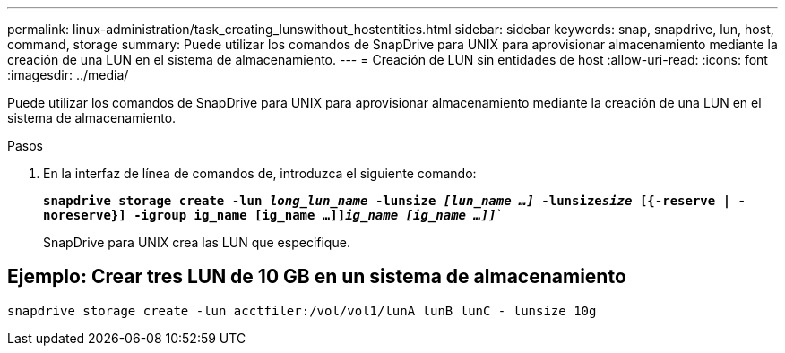 ---
permalink: linux-administration/task_creating_lunswithout_hostentities.html 
sidebar: sidebar 
keywords: snap, snapdrive, lun, host, command, storage 
summary: Puede utilizar los comandos de SnapDrive para UNIX para aprovisionar almacenamiento mediante la creación de una LUN en el sistema de almacenamiento. 
---
= Creación de LUN sin entidades de host
:allow-uri-read: 
:icons: font
:imagesdir: ../media/


[role="lead"]
Puede utilizar los comandos de SnapDrive para UNIX para aprovisionar almacenamiento mediante la creación de una LUN en el sistema de almacenamiento.

.Pasos
. En la interfaz de línea de comandos de, introduzca el siguiente comando:
+
`*snapdrive storage create -lun _long_lun_name_ -lunsize _[lun_name ...]_ -lunsize__size__ [{-reserve | -noreserve}] -igroup ig_name [ig_name ...]]_ig_name [ig_name ...]]_*``

+
SnapDrive para UNIX crea las LUN que especifique.





== Ejemplo: Crear tres LUN de 10 GB en un sistema de almacenamiento

`snapdrive storage create -lun acctfiler:/vol/vol1/lunA lunB lunC - lunsize 10g`
